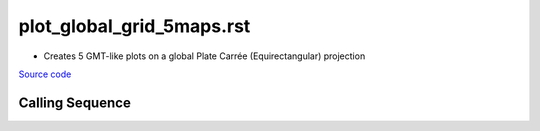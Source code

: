 ==========================
plot_global_grid_5maps.rst
==========================

- Creates 5 GMT-like plots on a global Plate Carr\ |eacute|\e (Equirectangular) projection

`Source code`__

.. __: https://github.com/tsutterley/gravity-toolkit/blob/main/scripts/plot_global_grid_5maps.py

Calling Sequence
################

.. argparse::
    :filename: plot_global_grid_5maps.py
    :func: arguments
    :prog: plot_global_grid_5maps.py
    :nodescription:
    :nodefault:

.. |eacute|    unicode:: U+00E9 .. LATIN SMALL LETTER E WITH ACUTE
